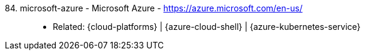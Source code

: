 [#microsoft-azure]#84. microsoft-azure - Microsoft Azure# - https://azure.microsoft.com/en-us/::
* Related: {cloud-platforms} | {azure-cloud-shell} |
  {azure-kubernetes-service}
